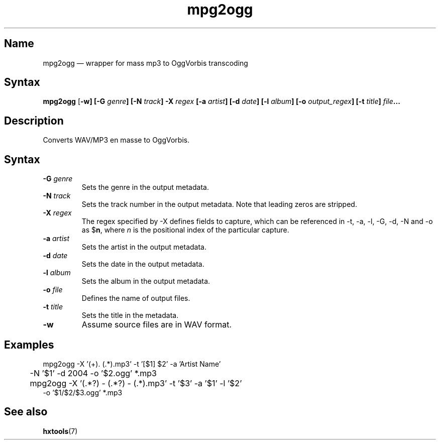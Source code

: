 .TH mpg2ogg 1 "2008-02-06" "hxtools" "hxtools"
.SH Name
.PP
mpg2ogg \(em wrapper for mass mp3 to OggVorbis transcoding
.SH Syntax
.PP
\fBmpg2ogg\fP [\fB\-w] [\fB\-G\fP \fIgenre\fP] [\fB\-N\fP \fItrack\fP]
\fB\-X\fP \fIregex\fP [\fB\-a\fP \fIartist\fP] [\fB\-d\fP \fIdate\fP]
[\fB\-l\fP \fIalbum\fP] [\fB\-o\fP \fIoutput_regex\fP] [\fB\-t\fP \fItitle\fP]
\fIfile\fP...
.SH Description
.PP
Converts WAV/MP3 en masse to OggVorbis.
.SH Syntax
.TP
\fB\-G\fP \fIgenre\fP
Sets the genre in the output metadata.
.TP
\fB\-N\fP \fItrack\fP
Sets the track number in the output metadata. Note that leading zeros are
stripped.
.TP
\fB\-X\fP \fIregex\fP
The regex specified by \-X defines fields to capture, which can be referenced
in \-t, \-a, \-l, \-G, \-d, \-N and \-o as $\fBn\fP, where \fIn\fP is the
positional index of the particular capture.
.TP
\fB\-a\fP \fIartist\fP
Sets the artist in the output metadata.
.TP
\fB\-d\fP \fIdate\fP
Sets the date in the output metadata.
.TP
\fB\-l\fP \fIalbum\fP
Sets the album in the output metadata.
.TP
\fB\-o\fP \fIfile\fP
Defines the name of output files.
.TP
\fB\-t\fP \fItitle\fP
Sets the title in the metadata.
.TP
\fB\-w\fP
Assume source files are in WAV format.
.SH Examples
.PP
.nf
	mpg2ogg -X '(\d+)\. (.*)\.mp3' -t '[$1] $2' -a 'Artist Name'
	-N '$1' -d 2004 -o '$2.ogg' *.mp3
.fi
.PP
.nf
	mpg2ogg -X '(.*?) - (.*?) - (.*)\.mp3' -t '$3' -a '$1' -l '$2'
        -o '$1/$2/$3.ogg' *.mp3
.fi
.SH See also
.PP
\fBhxtools\fP(7)
